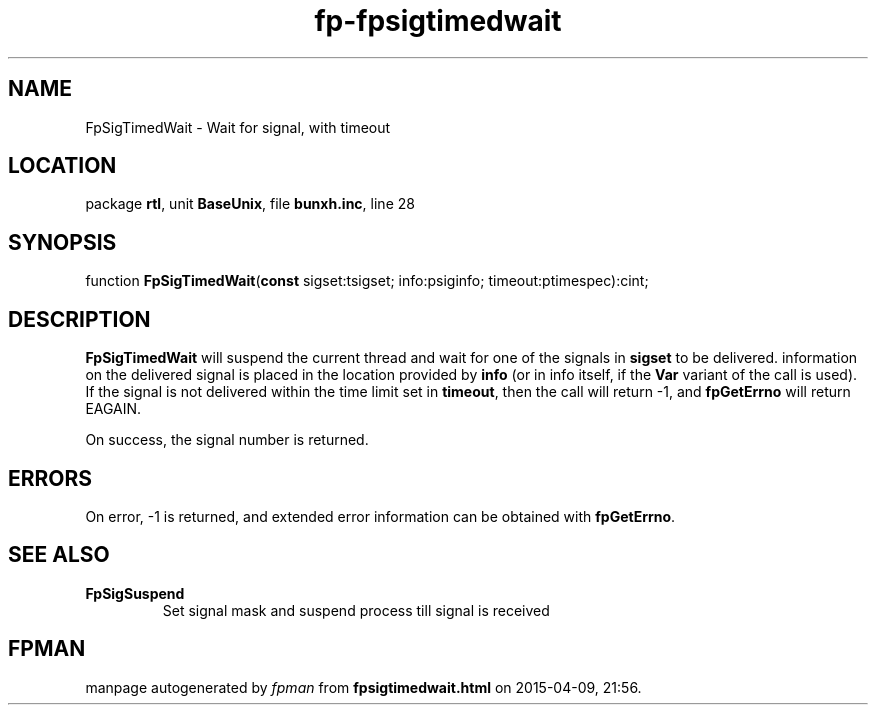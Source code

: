.\" file autogenerated by fpman
.TH "fp-fpsigtimedwait" 3 "2014-03-14" "fpman" "Free Pascal Programmer's Manual"
.SH NAME
FpSigTimedWait - Wait for signal, with timeout
.SH LOCATION
package \fBrtl\fR, unit \fBBaseUnix\fR, file \fBbunxh.inc\fR, line 28
.SH SYNOPSIS
function \fBFpSigTimedWait\fR(\fBconst\fR sigset:tsigset; info:psiginfo; timeout:ptimespec):cint;
.SH DESCRIPTION
\fBFpSigTimedWait\fR will suspend the current thread and wait for one of the signals in \fBsigset\fR to be delivered. information on the delivered signal is placed in the location provided by \fBinfo\fR (or in info itself, if the \fBVar\fR variant of the call is used). If the signal is not delivered within the time limit set in \fBtimeout\fR, then the call will return -1, and \fBfpGetErrno\fR will return EAGAIN.

On success, the signal number is returned.


.SH ERRORS
On error, -1 is returned, and extended error information can be obtained with \fBfpGetErrno\fR.


.SH SEE ALSO
.TP
.B FpSigSuspend
Set signal mask and suspend process till signal is received

.SH FPMAN
manpage autogenerated by \fIfpman\fR from \fBfpsigtimedwait.html\fR on 2015-04-09, 21:56.

